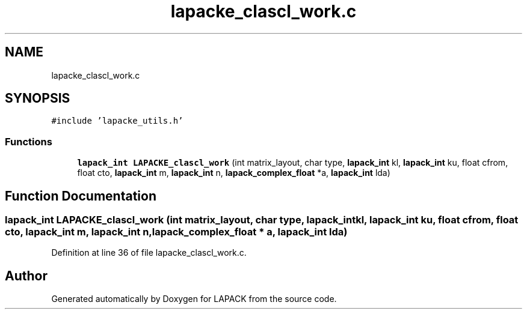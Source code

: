 .TH "lapacke_clascl_work.c" 3 "Tue Nov 14 2017" "Version 3.8.0" "LAPACK" \" -*- nroff -*-
.ad l
.nh
.SH NAME
lapacke_clascl_work.c
.SH SYNOPSIS
.br
.PP
\fC#include 'lapacke_utils\&.h'\fP
.br

.SS "Functions"

.in +1c
.ti -1c
.RI "\fBlapack_int\fP \fBLAPACKE_clascl_work\fP (int matrix_layout, char type, \fBlapack_int\fP kl, \fBlapack_int\fP ku, float cfrom, float cto, \fBlapack_int\fP m, \fBlapack_int\fP n, \fBlapack_complex_float\fP *a, \fBlapack_int\fP lda)"
.br
.in -1c
.SH "Function Documentation"
.PP 
.SS "\fBlapack_int\fP LAPACKE_clascl_work (int matrix_layout, char type, \fBlapack_int\fP kl, \fBlapack_int\fP ku, float cfrom, float cto, \fBlapack_int\fP m, \fBlapack_int\fP n, \fBlapack_complex_float\fP * a, \fBlapack_int\fP lda)"

.PP
Definition at line 36 of file lapacke_clascl_work\&.c\&.
.SH "Author"
.PP 
Generated automatically by Doxygen for LAPACK from the source code\&.
